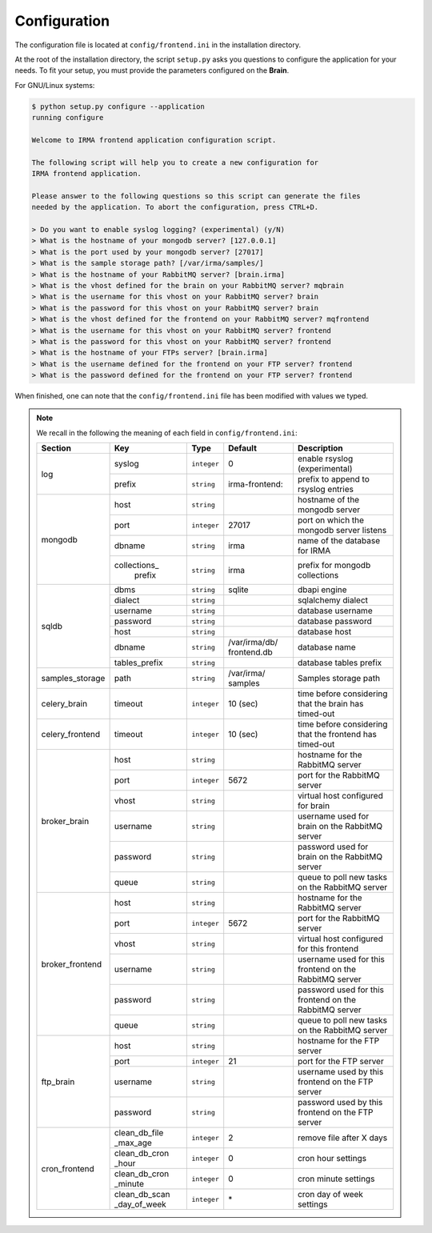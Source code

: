 .. _app-configuration:

Configuration
-------------

The configuration file is located at ``config/frontend.ini`` in the installation
directory.

At the root of the installation directory, the script ``setup.py``
asks you questions to configure the application for your needs. To fit your
setup, you must provide the parameters configured on the **Brain**.

For GNU/Linux systems:

.. code-block:: none

    $ python setup.py configure --application
    running configure

    Welcome to IRMA frontend application configuration script.

    The following script will help you to create a new configuration for
    IRMA frontend application.

    Please answer to the following questions so this script can generate the files
    needed by the application. To abort the configuration, press CTRL+D.

    > Do you want to enable syslog logging? (experimental) (y/N)
    > What is the hostname of your mongodb server? [127.0.0.1]
    > What is the port used by your mongodb server? [27017]
    > What is the sample storage path? [/var/irma/samples/]
    > What is the hostname of your RabbitMQ server? [brain.irma]
    > What is the vhost defined for the brain on your RabbitMQ server? mqbrain
    > What is the username for this vhost on your RabbitMQ server? brain
    > What is the password for this vhost on your RabbitMQ server? brain
    > What is the vhost defined for the frontend on your RabbitMQ server? mqfrontend
    > What is the username for this vhost on your RabbitMQ server? frontend
    > What is the password for this vhost on your RabbitMQ server? frontend
    > What is the hostname of your FTPs server? [brain.irma]
    > What is the username defined for the frontend on your FTP server? frontend
    > What is the password defined for the frontend on your FTP server? frontend

When finished, one can note that the ``config/frontend.ini`` file has been
modified with values we typed.

.. note:: We recall in the following the meaning of each field in ``config/frontend.ini``:

     +----------------+-------------+------------+----------------+---------------------------------------------------------+
     |     Section    |      Key    |    Type    |  Default       | Description                                             |
     +================+=============+============+================+=========================================================+
     |                | syslog      | ``integer``| 0              | enable rsyslog (experimental)                           |
     |  log           +-------------+------------+----------------+---------------------------------------------------------+
     |                | prefix      | ``string`` | irma-frontend: | prefix to append to rsyslog entries                     |
     +----------------+-------------+------------+----------------+---------------------------------------------------------+
     |                |     host    | ``string`` |                | hostname of the mongodb server                          |
     |                +-------------+------------+----------------+---------------------------------------------------------+
     |                |     port    |``integer`` |    27017       | port on which the mongodb server listens                |
     |  mongodb       +-------------+------------+----------------+---------------------------------------------------------+
     |                |    dbname   | ``string`` |    irma        | name of the database for IRMA                           |
     |                +-------------+------------+----------------+---------------------------------------------------------+
     |                |collections_ |            |                |                                                         |
     |                | prefix      | ``string`` |    irma        | prefix for mongodb collections                          |
     +----------------+-------------+------------+----------------+---------------------------------------------------------+
     |                |    dbms     | ``string`` |    sqlite      | dbapi engine                                            |
     |                +-------------+------------+----------------+---------------------------------------------------------+
     |                |   dialect   | ``string`` |                | sqlalchemy dialect                                      |
     |  sqldb         +-------------+------------+----------------+---------------------------------------------------------+
     |                |  username   | ``string`` |                | database username                                       |
     |                +-------------+------------+----------------+---------------------------------------------------------+
     |                |  password   | ``string`` |                | database password                                       |
     |                +-------------+------------+----------------+---------------------------------------------------------+
     |                |    host     | ``string`` |                | database host                                           |
     |                +-------------+------------+----------------+---------------------------------------------------------+
     |                |   dbname    | ``string`` | /var/irma/db/  |                                                         |
     |                |             |            | frontend.db    | database name                                           |
     |                +-------------+------------+----------------+---------------------------------------------------------+
     |                |tables_prefix| ``string`` |                | database tables prefix                                  |
     +----------------+-------------+------------+----------------+---------------------------------------------------------+
     | samples_storage|     path    | ``string`` | /var/irma/     |                                                         |
     |                |             |            | samples        | Samples storage path                                    |
     +----------------+-------------+------------+----------------+---------------------------------------------------------+
     |celery_brain    |    timeout  | ``integer``|  10 (sec)      | time before considering that the brain has timed-out    |
     +----------------+-------------+------------+----------------+---------------------------------------------------------+
     |celery_frontend |    timeout  | ``integer``|  10 (sec)      | time before considering that the frontend has timed-out |
     +----------------+-------------+------------+----------------+---------------------------------------------------------+
     |                |     host    | ``string`` |                |  hostname for the RabbitMQ server                       |
     |                +-------------+------------+----------------+---------------------------------------------------------+
     |                |     port    |``integer`` |   5672         |  port for the RabbitMQ server                           |
     |                +-------------+------------+----------------+---------------------------------------------------------+
     |broker_brain    |     vhost   | ``string`` |                |  virtual host configured for brain                      |
     |                +-------------+------------+----------------+---------------------------------------------------------+
     |                |   username  | ``string`` |                |  username used for brain on the RabbitMQ server         |
     |                +-------------+------------+----------------+---------------------------------------------------------+
     |                |   password  | ``string`` |                |  password used for brain on the RabbitMQ server         |
     |                +-------------+------------+----------------+---------------------------------------------------------+
     |                |     queue   | ``string`` |                |  queue to poll new tasks on the RabbitMQ server         |
     +----------------+-------------+------------+----------------+---------------------------------------------------------+
     |                |     host    | ``string`` |                |  hostname for the RabbitMQ server                       |
     |                +-------------+------------+----------------+---------------------------------------------------------+
     |                |     port    |``integer`` |   5672         |  port for the RabbitMQ server                           |
     |                +-------------+------------+----------------+---------------------------------------------------------+
     |broker_frontend |     vhost   | ``string`` |                |  virtual host configured for this frontend              |
     |                +-------------+------------+----------------+---------------------------------------------------------+
     |                |   username  | ``string`` |                |  username used for this frontend on the RabbitMQ server |
     |                +-------------+------------+----------------+---------------------------------------------------------+
     |                |   password  | ``string`` |                |  password used for this frontend on the RabbitMQ server |
     |                +-------------+------------+----------------+---------------------------------------------------------+
     |                |     queue   | ``string`` |                |  queue to poll new tasks on the RabbitMQ server         |
     +----------------+-------------+------------+----------------+---------------------------------------------------------+
     |                |     host    | ``string`` |                | hostname for the FTP server                             |
     |                +-------------+------------+----------------+---------------------------------------------------------+
     |                |     port    |``integer`` |    21          | port for the FTP server                                 |
     |  ftp_brain     +-------------+------------+----------------+---------------------------------------------------------+
     |                |   username  | ``string`` |                | username used by this frontend on the FTP server        |
     |                +-------------+------------+----------------+---------------------------------------------------------+
     |                |   password  | ``string`` |                | password used by this frontend on the FTP server        |
     +----------------+-------------+------------+----------------+---------------------------------------------------------+
     |                |clean_db_file| ``integer``|     2          | remove file after X days                                |
     |                |_max_age     |            |                |                                                         |
     |                +-------------+------------+----------------+---------------------------------------------------------+
     |                |clean_db_cron| ``integer``|     0          | cron hour settings                                      |
     |                |_hour        |            |                |                                                         |
     |  cron_frontend +-------------+------------+----------------+---------------------------------------------------------+
     |                |clean_db_cron| ``integer``|     0          | cron minute settings                                    |
     |                |_minute      |            |                |                                                         |
     |                +-------------+------------+----------------+---------------------------------------------------------+
     |                |clean_db_scan| ``integer``|     \*         | cron day of week settings                               |
     |                |_day_of_week |            |                |                                                         |
     +----------------+-------------+------------+----------------+---------------------------------------------------------+
